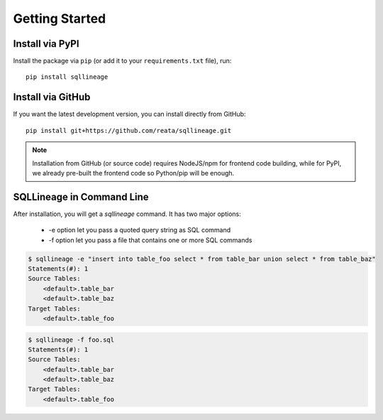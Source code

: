***************
Getting Started
***************

Install via PyPI
==================

Install the package via ``pip`` (or add it to your ``requirements.txt`` file), run::

   pip install sqllineage


Install via GitHub
==================

If you want the latest development version, you can install directly from GitHub::

    pip install git+https://github.com/reata/sqllineage.git


.. note::
    Installation from GitHub (or source code) requires NodeJS/npm for frontend code building, while for PyPI,
    we already pre-built the frontend code so Python/pip will be enough.

SQLLineage in Command Line
=======================================

After installation, you will get a `sqllineage` command. It has two major options:

    - -e option let you pass a quoted query string as SQL command
    - -f option let you pass a file that contains one or more SQL commands

.. code-block:: bash

    $ sqllineage -e "insert into table_foo select * from table_bar union select * from table_baz"
    Statements(#): 1
    Source Tables:
        <default>.table_bar
        <default>.table_baz
    Target Tables:
        <default>.table_foo


.. code-block:: bash

    $ sqllineage -f foo.sql
    Statements(#): 1
    Source Tables:
        <default>.table_bar
        <default>.table_baz
    Target Tables:
        <default>.table_foo

